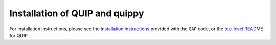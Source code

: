 .. HQ XXXXXXXXXXXXXXXXXXXXXXXXXXXXXXXXXXXXXXXXXXXXXXXXXXXXXXXXXXXXXXXXXXXXXXXXXXXX
.. HQ X
.. HQ X   quippy: Python interface to QUIP atomistic simulation library
.. HQ X
.. HQ X   Copyright James Kermode 2010
.. HQ X
.. HQ X   These portions of the source code are released under the GNU General
.. HQ X   Public License, version 2, http://www.gnu.org/copyleft/gpl.html
.. HQ X
.. HQ X   If you would like to license the source code under different terms,
.. HQ X   please contact James Kermode, james.kermode@gmail.com
.. HQ X
.. HQ X   When using this software, please cite the following reference:
.. HQ X
.. HQ X   http://www.jrkermode.co.uk/quippy
.. HQ X
.. HQ XXXXXXXXXXXXXXXXXXXXXXXXXXXXXXXXXXXXXXXXXXXXXXXXXXXXXXXXXXXXXXXXXXXXXXXXXXXX

.. _installation:

Installation of QUIP and quippy
*******************************

For installation instructions, please see the
`installation instructions <https://libatoms.github.io/GAP/installation.html>`_
provided with the ``GAP`` code, or the
`top-level README <https://github.com/libAtoms/QUIP/blob/public/README.md>`_
for QUIP.



